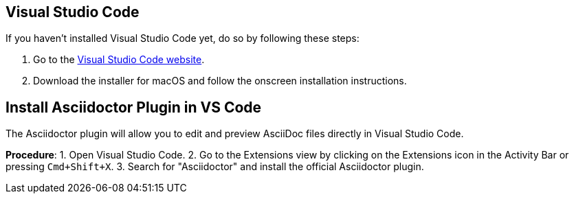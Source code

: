 == Visual Studio Code
If you haven't installed Visual Studio Code yet, do so by following these steps:

1. Go to the link:https://code.visualstudio.com/[Visual Studio Code website].
2. Download the installer for macOS and follow the onscreen installation instructions.

== Install Asciidoctor Plugin in VS Code
The Asciidoctor plugin will allow you to edit and preview AsciiDoc files directly in Visual Studio Code.

*Procedure*:
1. Open Visual Studio Code.
2. Go to the Extensions view by clicking on the Extensions icon in the Activity Bar or pressing `Cmd+Shift+X`.
3. Search for "Asciidoctor" and install the official Asciidoctor plugin.